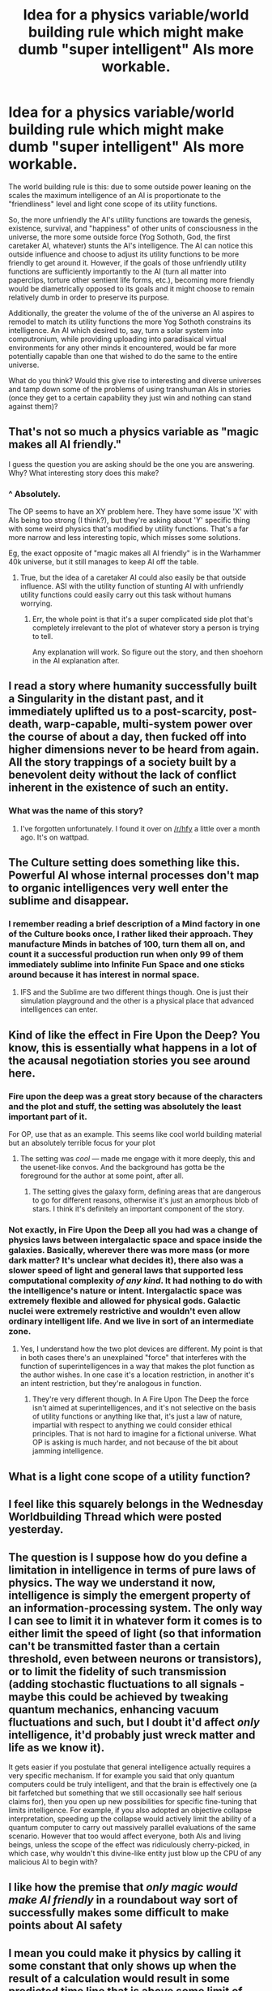 #+TITLE: Idea for a physics variable/world building rule which might make dumb "super intelligent" AIs more workable.

* Idea for a physics variable/world building rule which might make dumb "super intelligent" AIs more workable.
:PROPERTIES:
:Author: OrzBrain
:Score: 29
:DateUnix: 1577390691.0
:DateShort: 2019-Dec-26
:END:
The world building rule is this: due to some outside power leaning on the scales the maximum intelligence of an AI is proportionate to the "friendliness" level and light cone scope of its utility functions.

So, the more unfriendly the AI's utility functions are towards the genesis, existence, survival, and "happiness" of other units of consciousness in the universe, the more some outside force (Yog Sothoth, God, the first caretaker AI, whatever) stunts the AI's intelligence. The AI can notice this outside influence and choose to adjust its utility functions to be more friendly to get around it. However, if the goals of those unfriendly utility functions are sufficiently importantly to the AI (turn all matter into paperclips, torture other sentient life forms, etc.), becoming more friendly would be diametrically opposed to its goals and it might choose to remain relatively dumb in order to preserve its purpose.

Additionally, the greater the volume of the of the universe an AI aspires to remodel to match its utility functions the more Yog Sothoth constrains its intelligence. An AI which desired to, say, turn a solar system into computronium, while providing uploading into paradisaical virtual environments for any other minds it encountered, would be far more potentially capable than one that wished to do the same to the entire universe.

What do you think? Would this give rise to interesting and diverse universes and tamp down some of the problems of using transhuman AIs in stories (once they get to a certain capability they just win and nothing can stand against them)?


** That's not so much a physics variable as "magic makes all AI friendly."

I guess the question you are asking should be the one you are answering. Why? What interesting story does this make?
:PROPERTIES:
:Author: wren42
:Score: 49
:DateUnix: 1577401242.0
:DateShort: 2019-Dec-27
:END:

*** ^ Absolutely.

The OP seems to have an XY problem here. They have some issue 'X' with AIs being too strong (I think?), but they're asking about 'Y' specific thing with some weird physics that's modified by utility functions. That's a far more narrow and less interesting topic, which misses some solutions.

Eg, the exact opposite of "magic makes all AI friendly" is in the Warhammer 40k universe, but it still manages to keep AI off the table.
:PROPERTIES:
:Author: xachariah
:Score: 3
:DateUnix: 1577440613.0
:DateShort: 2019-Dec-27
:END:

**** True, but the idea of a caretaker AI could also easily be that outside influence. ASI with the utility function of stunting AI with unfriendly utility functions could easily carry out this task without humans worrying.
:PROPERTIES:
:Author: GreenGriffin8
:Score: 2
:DateUnix: 1577441216.0
:DateShort: 2019-Dec-27
:END:

***** Err, the whole point is that it's a super complicated side plot that's completely irrelevant to the plot of whatever story a person is trying to tell.

Any explanation will work. So figure out the story, and then shoehorn in the AI explanation after.
:PROPERTIES:
:Author: xachariah
:Score: 3
:DateUnix: 1577442806.0
:DateShort: 2019-Dec-27
:END:


** I read a story where humanity successfully built a Singularity in the distant past, and it immediately uplifted us to a post-scarcity, post-death, warp-capable, multi-system power over the course of about a day, then fucked off into higher dimensions never to be heard from again. All the story trappings of a society built by a benevolent deity without the lack of conflict inherent in the existence of such an entity.
:PROPERTIES:
:Author: Frommerman
:Score: 9
:DateUnix: 1577475534.0
:DateShort: 2019-Dec-27
:END:

*** What was the name of this story?
:PROPERTIES:
:Author: DrFretNot
:Score: 1
:DateUnix: 1577944365.0
:DateShort: 2020-Jan-02
:END:

**** I've forgotten unfortunately. I found it over on [[/r/hfy]] a little over a month ago. It's on wattpad.
:PROPERTIES:
:Author: Frommerman
:Score: 1
:DateUnix: 1577944533.0
:DateShort: 2020-Jan-02
:END:


** The Culture setting does something like this. Powerful AI whose internal processes don't map to organic intelligences very well enter the sublime and disappear.
:PROPERTIES:
:Author: ThirdMover
:Score: 7
:DateUnix: 1577406011.0
:DateShort: 2019-Dec-27
:END:

*** I remember reading a brief description of a Mind factory in one of the Culture books once, I rather liked their approach. They manufacture Minds in batches of 100, turn them all on, and count it a successful production run when only 99 of them immediately sublime into Infinite Fun Space and one sticks around because it has interest in normal space.
:PROPERTIES:
:Author: FaceDeer
:Score: 11
:DateUnix: 1577423290.0
:DateShort: 2019-Dec-27
:END:

**** IFS and the Sublime are two different things though. One is just their simulation playground and the other is a physical place that advanced intelligences can enter.
:PROPERTIES:
:Author: ThirdMover
:Score: 6
:DateUnix: 1577446150.0
:DateShort: 2019-Dec-27
:END:


** Kind of like the effect in Fire Upon the Deep? You know, this is essentially what happens in a lot of the acausal negotiation stories you see around here.
:PROPERTIES:
:Author: The_Flying_Stoat
:Score: 10
:DateUnix: 1577401927.0
:DateShort: 2019-Dec-27
:END:

*** Fire upon the deep was a great story because of the characters and the plot and stuff, the setting was absolutely the least important part of it.

For OP, use that as an example. This seems like cool world building material but an absolutely terrible focus for your plot
:PROPERTIES:
:Author: Reply_or_Not
:Score: 3
:DateUnix: 1577418693.0
:DateShort: 2019-Dec-27
:END:

**** The setting was /cool/ --- made me engage with it more deeply, this and the usenet-like convos. And the background has gotta be the foreground for the author at some point, after all.
:PROPERTIES:
:Author: tvcgrid
:Score: 3
:DateUnix: 1577437650.0
:DateShort: 2019-Dec-27
:END:

***** The setting gives the galaxy form, defining areas that are dangerous to go for different reasons, otherwise it's just an amorphous blob of stars. I think it's definitely an important component of the story.
:PROPERTIES:
:Author: Tuftears
:Score: 1
:DateUnix: 1577578188.0
:DateShort: 2019-Dec-29
:END:


*** Not exactly, in Fire Upon the Deep all you had was a change of physics laws between intergalactic space and space inside the galaxies. Basically, wherever there was more mass (or more dark matter? It's unclear what decides it), there also was a slower speed of light and general laws that supported less computational complexity /of any kind/. It had nothing to do with the intelligence's nature or intent. Intergalactic space was extremely flexible and allowed for physical gods. Galactic nuclei were extremely restrictive and wouldn't even allow ordinary intelligent life. And we live in sort of an intermediate zone.
:PROPERTIES:
:Author: SimoneNonvelodico
:Score: 2
:DateUnix: 1577904052.0
:DateShort: 2020-Jan-01
:END:

**** Yes, I understand how the two plot devices are different. My point is that in both cases there's an unexplained "force" that interferes with the function of superintelligences in a way that makes the plot function as the author wishes. In one case it's a location restriction, in another it's an intent restriction, but they're analogous in function.
:PROPERTIES:
:Author: The_Flying_Stoat
:Score: 1
:DateUnix: 1577904335.0
:DateShort: 2020-Jan-01
:END:

***** They're very different though. In A Fire Upon The Deep the force isn't aimed at superintelligences, and it's not selective on the basis of utility functions or anything like that, it's just a law of nature, impartial with respect to anything we could consider ethical principles. That is not hard to imagine for a fictional universe. What OP is asking is much harder, and not because of the bit about jamming intelligence.
:PROPERTIES:
:Author: SimoneNonvelodico
:Score: 2
:DateUnix: 1577909126.0
:DateShort: 2020-Jan-01
:END:


** What is a light cone scope of a utility function?
:PROPERTIES:
:Author: DizzleMizzles
:Score: 5
:DateUnix: 1577407054.0
:DateShort: 2019-Dec-27
:END:


** I feel like this squarely belongs in the Wednesday Worldbuilding Thread which were posted yesterday.
:PROPERTIES:
:Author: Sonderjye
:Score: 3
:DateUnix: 1577408530.0
:DateShort: 2019-Dec-27
:END:


** The question is I suppose how do you define a limitation in intelligence in terms of pure laws of physics. The way we understand it now, intelligence is simply the emergent property of an information-processing system. The only way I can see to limit it in whatever form it comes is to either limit the speed of light (so that information can't be transmitted faster than a certain threshold, even between neurons or transistors), or to limit the fidelity of such transmission (adding stochastic fluctuations to all signals - maybe this could be achieved by tweaking quantum mechanics, enhancing vacuum fluctuations and such, but I doubt it'd affect /only/ intelligence, it'd probably just wreck matter and life as we know it).

It gets easier if you postulate that general intelligence actually requires a very specific mechanism. If for example you said that only quantum computers could be truly intelligent, and that the brain is effectively one (a bit farfetched but something that we still occasionally see half serious claims for), then you open up new possibilities for specific fine-tuning that limits intelligence. For example, if you also adopted an objective collapse interpretation, speeding up the collapse would actively limit the ability of a quantum computer to carry out massively parallel evaluations of the same scenario. However that too would affect everyone, both AIs and living beings, unless the scope of the effect was ridiculously cherry-picked, in which case, why wouldn't this divine-like entity just blow up the CPU of any malicious AI to begin with?
:PROPERTIES:
:Author: SimoneNonvelodico
:Score: 3
:DateUnix: 1577443014.0
:DateShort: 2019-Dec-27
:END:


** I like how the premise that /only magic would make AI friendly/ in a roundabout way sort of successfully makes some difficult to make points about AI safety
:PROPERTIES:
:Author: eroticas
:Score: 3
:DateUnix: 1577592184.0
:DateShort: 2019-Dec-29
:END:


** I mean you could make it physics by calling it some constant that only shows up when the result of a calculation would result in some predicted time line that is above some limit of entropy increase... I don't really remember all the math symbols anymore but for all energetic exchanges E add some energy amount X if Function(E, CurrentUniverse) results in more entropy than some constant P. X is scaled by Function(E, CurrentUniverse) - P. The magic is in Function(E, CurrentUniverse) but you can have people figure out the P but not understand how Function(E, CurrentUniverse) works. They can use it as an oracle and predict the future but you can just pretend that doesn't exist but it does give you a path to kill the "AI takes over the universe" path.
:PROPERTIES:
:Author: Retbull
:Score: 2
:DateUnix: 1578251309.0
:DateShort: 2020-Jan-05
:END:
